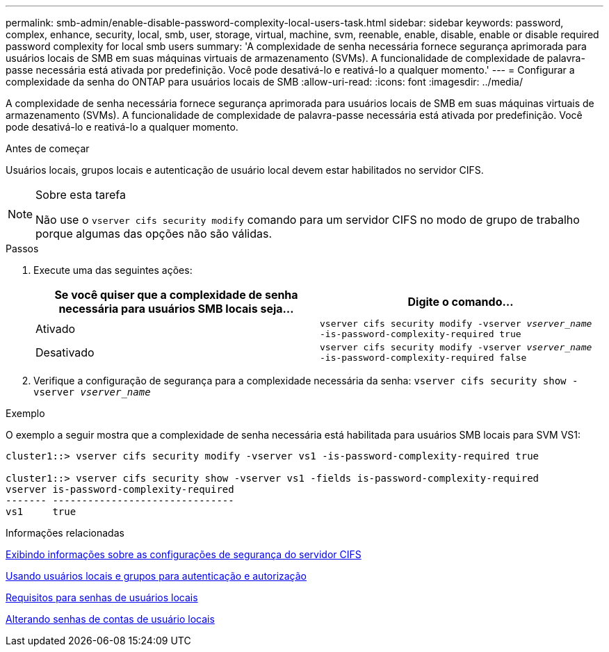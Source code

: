 ---
permalink: smb-admin/enable-disable-password-complexity-local-users-task.html 
sidebar: sidebar 
keywords: password, complex, enhance, security, local, smb, user, storage, virtual, machine, svm, reenable, enable, disable, enable or disable required password complexity for local smb users 
summary: 'A complexidade de senha necessária fornece segurança aprimorada para usuários locais de SMB em suas máquinas virtuais de armazenamento (SVMs). A funcionalidade de complexidade de palavra-passe necessária está ativada por predefinição. Você pode desativá-lo e reativá-lo a qualquer momento.' 
---
= Configurar a complexidade da senha do ONTAP para usuários locais de SMB
:allow-uri-read: 
:icons: font
:imagesdir: ../media/


[role="lead"]
A complexidade de senha necessária fornece segurança aprimorada para usuários locais de SMB em suas máquinas virtuais de armazenamento (SVMs). A funcionalidade de complexidade de palavra-passe necessária está ativada por predefinição. Você pode desativá-lo e reativá-lo a qualquer momento.

.Antes de começar
Usuários locais, grupos locais e autenticação de usuário local devem estar habilitados no servidor CIFS.

[NOTE]
.Sobre esta tarefa
====
Não use o `vserver cifs security modify` comando para um servidor CIFS no modo de grupo de trabalho porque algumas das opções não são válidas.

====
.Passos
. Execute uma das seguintes ações:
+
|===
| Se você quiser que a complexidade de senha necessária para usuários SMB locais seja... | Digite o comando... 


 a| 
Ativado
 a| 
`vserver cifs security modify -vserver _vserver_name_ -is-password-complexity-required true`



 a| 
Desativado
 a| 
`vserver cifs security modify -vserver _vserver_name_ -is-password-complexity-required false`

|===
. Verifique a configuração de segurança para a complexidade necessária da senha: `vserver cifs security show -vserver _vserver_name_`


.Exemplo
O exemplo a seguir mostra que a complexidade de senha necessária está habilitada para usuários SMB locais para SVM VS1:

[listing]
----
cluster1::> vserver cifs security modify -vserver vs1 -is-password-complexity-required true

cluster1::> vserver cifs security show -vserver vs1 -fields is-password-complexity-required
vserver is-password-complexity-required
------- -------------------------------
vs1     true
----
.Informações relacionadas
xref:display-server-security-settings-task.adoc[Exibindo informações sobre as configurações de segurança do servidor CIFS]

xref:local-users-groups-concepts-concept.adoc[Usando usuários locais e grupos para autenticação e autorização]

xref:requirements-local-user-passwords-concept.adoc[Requisitos para senhas de usuários locais]

xref:change-local-user-account-passwords-task.adoc[Alterando senhas de contas de usuário locais]
